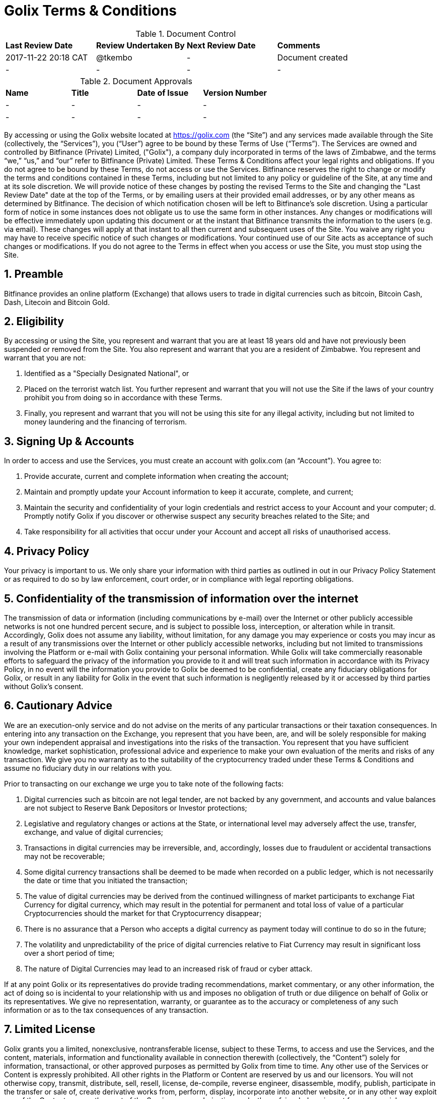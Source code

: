 # Golix Terms & Conditions

.Document Control
|===
| **Last Review Date** |  **Review Undertaken By** |  **Next Review Date** |  **Comments**
| 2017-11-22 20:18 CAT | @tkembo | - | Document created
| - | - | - | -
|===

.Document Approvals
|===
| **Name** | **Title** | **Date of Issue** | **Version Number**
| - | - | - | -
| - | - | - | -
|===

By accessing or using the Golix website located at https://golix.com (the “Site”) and any services made available through the Site (collectively, the “Services”), you (“User”) agree to be bound by these Terms of Use (“Terms”). The Services are owned and controlled by Bitfinance (Private) Limited, ("Golix"), a company duly incorporated in terms of the laws of Zimbabwe, and the terms “we,” “us,” and “our” refer to Bitfinance (Private) Limited. These Terms & Conditions affect your legal rights and obligations. If you do not agree to be bound by these Terms, do not access or use the Services.
Bitfinance reserves the right to change or modify the terms and conditions contained in these Terms, including but not limited to any policy or guideline of the Site, at any time and at its sole discretion. We will provide notice of these changes by posting the revised Terms to the Site and changing the "Last Review Date" date at the top of the Terms, or by emailing users at their provided email addresses, or by any other means as determined by Bitfinance. The decision of which notification chosen will be left to Bitfinance's sole discretion. Using a particular form of notice in some instances does not obligate us to use the same form in other instances. Any changes or modifications will be effective immediately upon updating this document or at the instant that Bitfinance transmits the information to the users (e.g. via email). These changes will apply at that instant to all then current and subsequent uses of the Site. You waive any right you may have to receive specific notice of such changes or modifications. Your continued use of our Site acts as acceptance of such changes or modifications. If you do not agree to the Terms in effect when you access or use the Site, you must stop using the Site.

## 1. Preamble
Bitfinance provides an online platform (Exchange) that allows users to trade in digital currencies such as bitcoin, Bitcoin Cash, Dash, Litecoin and Bitcoin Gold.

## 2. Eligibility

By accessing or using the Site, you represent and warrant that you are at least 18 years old and have not previously been suspended or removed from the Site. You also represent and warrant that you are a resident of Zimbabwe. You represent and warrant that you are not:

a. Identified as a "Specially Designated National", or
b. Placed on the terrorist watch list. You further represent and warrant that you will not use the Site if the laws of your country prohibit you from doing so in accordance with these Terms.
c. Finally, you represent and warrant that you will not be using this site for any illegal activity, including but not limited to money laundering and the financing of terrorism.

## 3. Signing Up & Accounts

In order to access and use the Services, you must create an account with golix.com (an “Account”). You agree to:

a. Provide accurate, current and complete information when creating the account;
b. Maintain and promptly update your Account information to keep it accurate, complete, and current;
c. Maintain the security and confidentiality of your login credentials and restrict access to your Account and your computer; d. Promptly notify Golix if you discover or otherwise suspect any security breaches related to the Site; and
e. Take responsibility for all activities that occur under your Account and accept all risks of unauthorised access.

## 4. Privacy Policy

Your privacy is important to us. We only share your information with third parties as outlined in out in our Privacy Policy Statement or as required to do so by law enforcement, court order, or in compliance with legal reporting obligations.

## 5. Confidentiality of the transmission of information over the internet

The transmission of data or information (including communications by e-mail) over the Internet or other publicly accessible networks is not one hundred percent secure, and is subject to possible loss, interception, or alteration while in transit. Accordingly, Golix does not assume any liability, without limitation, for any damage you may experience or costs you may incur as a result of any transmissions over the Internet or other publicly accessible networks, including but not limited to transmissions involving the Platform or e-mail with Golix containing your personal information. While Golix will take commercially reasonable efforts to safeguard the privacy of the information you provide to it and will treat such information in accordance with its Privacy Policy, in no event will the information you provide to Golix be deemed to be confidential, create any fiduciary obligations for Golix, or result in any liability for Golix in the event that such information is negligently released by it or accessed by third parties without Golix's consent.

## 6. Cautionary Advice

We are an execution-only service and do not advise on the merits of any particular transactions or their taxation consequences. In entering into any transaction on the Exchange, you represent that you have been, are, and will be solely responsible for making your own independent appraisal and investigations into the risks of the transaction. You represent that you have sufficient knowledge, market sophistication, professional advice and experience to make your own evaluation of the merits and risks of any transaction. We give you no warranty as to the suitability of the cryptocurrency traded under these Terms & Conditions and assume no fiduciary duty in our relations with you.

Prior to transacting on our exchange we urge you to take note of the following facts:

a. Digital currencies such as bitcoin are not legal tender, are not backed by any government, and accounts and value balances are not subject to Reserve Bank Depositors or Investor protections;
b. Legislative and regulatory changes or actions at the State,  or international level may adversely affect the use, transfer, exchange, and value of digital currencies;
c. Transactions in digital currencies may be irreversible, and, accordingly, losses due to fraudulent or accidental transactions may not be recoverable;
d. Some digital currency transactions shall be deemed to be made when recorded on a public ledger, which is not necessarily the date or time that you initiated the transaction;
e. The value of digital currencies may be derived from the continued willingness of market participants to exchange Fiat Currency for digital currency, which may result in the potential for permanent and total loss of value of a particular Cryptocurrencies should the market for that Cryptocurrency disappear;
f. There is no assurance that a Person who accepts a digital currency as payment today will continue to do so in the future;
g. The volatility and unpredictability of the price of digital currencies relative to Fiat Currency may result in significant loss over a short period of time;
h. The nature of Digital Currencies may lead to an increased risk of fraud or cyber attack.

If at any point Golix or its representatives do provide trading recommendations, market commentary, or any other information, the act of doing so is incidental to your relationship with us and imposes no obligation of truth or due diligence on behalf of Golix or its representatives. We give no representation, warranty, or guarantee as to the accuracy or completeness of any such information or as to the tax consequences of any transaction.

## 7. Limited License

Golix grants you a limited, nonexclusive, nontransferable license, subject to these Terms, to access and use the Services, and the content, materials, information and functionality available in connection therewith (collectively, the “Content”) solely for information, transactional, or other approved purposes as permitted by Golix from time to time. Any other use of the Services or Content is expressly prohibited. All other rights in the Platform or Content are reserved by us and our licensors. You will not otherwise copy, transmit, distribute, sell, resell, license, de-compile, reverse engineer, disassemble, modify, publish, participate in the transfer or sale of, create derivative works from, perform, display, incorporate into another website, or in any other way exploit any of the Content or any other part of the Services or any derivative works thereof, in whole or in part for commercial or non-commercial purposes. Without limiting the foregoing, you will not frame or display the Site or Content (or any portion thereof) as part of any other web site or any other work of authorship without the prior written permission of Golix. If you violate any portion of these Terms, your permission to access and use the Platform may be terminated pursuant to these Terms. In addition, we reserve the right to all remedies available at law and in equity for any such violation. “golix.com”, “Golix”, and all logos related to the Services or displayed on the Site are either trademarks or registered marks of Golix or its licensor. You may not copy, imitate or use them without our prior written consent.

## 8. Copyright Infringement

If you believe anything on the Site infringes upon any copyright, which you own or control, you may file a notification of such infringement with our Designated Agent as set forth below:

    Donsa-Nkomo & Mutangi Legal Practitioners
    9 Knight Bruce Road,
    Milton Park
    Harare, Zimbabwe

You should note that if you knowingly misrepresent in your notification that the material or activity is infringing, you will be liable for any damages, including costs and attorneys' fees, incurred by us or the alleged infringer as the result of our relying upon such misrepresentation in removing or disabling access to the material or activity claimed to be infringing.

## 9. 51% and other Digital Currency Attacks

Golix makes every commercially reasonable attempt to help prevent and mitigate Digital Currency attacks. If Golix is able to confirm that a Digital Currency active on the Exchange has been compromised or is under attack, Golix may immediately halt trading, deposits, and withdrawals for such Digital Currency. If it is determined that such an attack caused the Digital Currency to greatly decrease in value, Golix may discontinue trade activity on such cryptocurrency entirely. Resolutions concerning deposits, withdrawals, and user balances for an attacked Digital Currency will be determined on a case-by-case basis. Golix makes no representation and does not warrant the safety of the Exchange and is not liable for any lost value or stolen property, whether or not it was negligent in providing the proper security.

## 10. Regulation

Golix is a duly incorporated company in terms of the laws of Zimbabwe. As with regard its operations no law in Zimbabwe precludes it from running an exchange and the RBZ is aware of our operations and is yet to set any regulations that deal with Digital Currency related businesses.

## 11.(AML) Anti-Money Laundering & (KYC) Know Your Customer Policy

Golix protects itself from involvement in any activity that facilitates money laundering or other criminal activities by following the existent provisions of the laws in Zimbabwe as well as Regulations set by the RBZ incorporating the international best practices.
Golix aims to reasonably identify each user by crosschecking user data against governmental watch lists, UN sanctions lists as well as 3rd party identity verification and authentication services. If a user or a user’s transaction is flagged as suspicious through our internal controls, Bitfinance will require additional proof of identification from the user and has the right to not permit any trades, deposits, and/or withdrawals until additional and verifiable proof of identity is received and the Compliance Officer has approved the user for use of the Exchange
By agreeing to our Terms, you acknowledge and understand that Golix maintains verification levels which require user participation and verification in order to obtain, with levelled permissions based on user-supplied information, our ability to verify it, and our internal policies. You accept that you may not be able to achieve a desired level of verification, and Bitfinance reserves the right to determine, at its sole discretion, the appropriate Verification Level for any user, as well as the right to downgrade users without prior notice. Bitfinance may, from time to time, implement policies restricting Verification Levels by nationality, country of residence, or any other factor. This may affect your ability to withdraw funds in your account and you indemnify Bitfinance against any losses associated with an inability to deposit and/or withdraw funds based on your verification level.
The information required of a User varies and will set the basis upon which a Users wallet is classified. There are three levels through which individuals can transact on the exchange and one level for companies or organizations and these are as follows:

a. Level 1- only the email address needs be furnished
b. Level 2 – a mobile number needs to be furnished
c. Level 3 - an national registration identification/drivers licence/passport and a proof of residence document have to be furnished

## 12. Trading Limits

The minimum USD deposit on the exchange shall be the sum of US$100.00 meaning that prior to the deposit of this amount you will not be able to trade on the exchange.
Due to the staggered levels of verification of identity there shall be limits as to the value to be withdrawn from the Users wallet and these limits are as follows;
a.	Level 1 : not more than US$10 000.00 per month
b.	Level 2 : not more than US$50 000.00
c.	Level 3 : not more than US$250 000.00

## 13. Third Party Content

Golix and its users may provide third party content on the Exchange or its website and may provide links to web pages and content that are not owned or controlled by it (collectively the "Third Party Content") as a service to those interested in this information. Golix does not control, endorse, or adopt any Third Party Content and makes no representation or warranties of any kind regarding the Third Party Content, including but not limited to its accuracy or completeness. You acknowledge and agree that Golix is not responsible or liable in any manner for any Third Party Content and undertakes no responsibility to update or review any Third Party Content. You acknowledge that your use of such Third Party Content is at your own risk. Your business dealings or correspondence with, or participation in promotions of, any third parties, and any Terms, Conditions, warranties, or representations associated with such dealings or promotions, are solely between you and such third parties. Bitfinance is not responsible or liable for any loss or damage of any sort incurred as the result of any such dealings or promotions or as the result of the presence of such Third Party Content on the Site.

## 14. Copyright of Feedback Materials

You acknowledge and agree that any materials, including but not limited to questions, comments, feedback, suggestions, ideas, plans, notes, drawings, original or creative materials or other information, regarding Golix or the Services (collectively, "Feedback") that are provided by you, whether by email, posting to the Site or otherwise, are non-confidential and will become the sole property of Golix. We will own exclusive rights, including all intellectual property rights, and will be entitled to the unrestricted use and dissemination of such Feedback for any purpose, commercial or otherwise, without acknowledgment or compensation to you.

## 15. User Conduct and Obligations

In connection with your use of the Services, you will not:

- Violate or assist any party in violating any law, statute, ordinance, regulation or any rule of any self-regulatory or similar organisation of which you are or are required to be a member through your use of the Services;
- Provide false, inaccurate or misleading information;
- Infringe upon Golix's or any third party’s copyright, patent, trademark, or intellectual property rights;
- Distribute unsolicited or unauthorised advertising or promotional material, any junk mail, spam, or chain letters;
- Reverse engineer or disassemble any aspect of the Site or Services in an effort to access any source code, underlying ideas and concepts, and algorithms;
- Take any action that imposes an unreasonable or disproportionately large load on our infrastructure, or detrimentally interfere with, intercept, or expropriate any system, data, or information;
- Transmit or upload any material to the Site that contains viruses, Trojan horses, worms, or any other harmful or deleterious programs;
- Otherwise attempt to gain unauthorised access to the Site, other Bitfinance Accounts, computer systems or networks connected to the Site, through password mining or any other means; or
- Transfer any rights granted to you under these Terms.

## 16. Transferability

While the Account and the Services provided to a user are not transferable under any circumstance and shall be used only by the user, Golix shall have the right to transfer, assign, or sell all the rights, benefits, or obligations to any person and these Terms shall continue to be in force and effect for the benefit of the successors and assigns of Golix.

## 17. Electronic Trading Terms

A transaction on the Exchange may fail for several reasons, including but not limited to change in seller prices, insufficient liquidity, unspecified lot size or unanticipated technical difficulties. We make no representation or warrant that any transaction will be executed properly. Golix is under no circumstances liable for any loss or injury suffered by a failure of a transaction to complete properly. Further, Golix is in no way responsible for notifying you of a transaction failure. The User has full responsibility to determine and inquire into the failure of any transaction the User initiates.
In the event that you receive any data, information or software other than that which you are entitled to receive pursuant to these Terms & Conditions, you will immediately notify us and will not use, in any way whatsoever, such data, information or software. If you request a withdrawal of funds from your Account and we cannot comply with it without closing some part of your open positions, we will not comply with the request until you have closed sufficient positions to allow you to make the withdrawal.
We shall be entitled to act for you upon instructions given by or purporting to be given by you or any person authorised on your behalf without further inquiry as to the genuineness, authority, or identity of the person giving or purporting to give such instructions, provided such instruction is accompanied by correct information about your Account.
Golix reserves the right to refuse to process, or the right to cancel or reverse, any transaction on the Exchange where we suspect the transaction involves money laundering, terrorist financing, fraud, or any other type of crime, as legally required of financial institutions, or if Golix suspects the transaction related to Prohibited Use as stated in our Terms & Conditions.

## 18. Permanent Withdrawal of Service

Golix may:

a. Suspend or terminate your access to the Services, and
b. Deactivate or cancel your Account as required by a valid subpoena or court order, or if it reasonably suspects you of using your Account in furtherance of illegal activity. You will be permitted to transfer any Digital Currency associated with your Account for ninety (90) days after Account deactivation or cancellation unless such transfer is otherwise prohibited

  i. Under the law, or
  ii. By a valid subpoena or court order. If any transaction is in a pending state at the time your Account is cancelled or suspended, such transaction may be cancelled and/or refunded as appropriate. You may not cancel your Account to evade an investigation or avoid paying any amounts otherwise due to Bitfinance. Upon cancellation of your Account, you authorise Bitfinance to cancel or suspend pending transactions and, after providing written notice to you, return the funds associated with such transactions to your wallet address. In the event that you or Bitfinance terminates this agreement or your access to the Services, or deactivates or cancels your Account, you will remain liable for all amounts due hereunder. In the event that a technical problem causes system outage or account errors, Bitfinance may temporarily suspend access to your Account until the problem is resolved.

## 19. Ownership of Funds

You hereby certify to us that any funds used by you in connection with the Exchange are either owned by you or that you are validly authorised to carry out transactions using such funds, and that all transactions initiated with your Account are for your own account and not on behalf of any other person or entity.
And that by agreeing to these Terms & Conditions you acknowledge that Golix for purposes of conducting its business can act as a mobile money merchant agent and that it allows its customers to have their own cryptocurrency wallets and accordingly does not at any point actually hold fiat money or Digital Currencies.

## 20. Indemnification

You agree to indemnify, defend and hold Golix, its affiliates and service providers, and each of their respective officers, directors, agents, joint venturers, employees, and representatives, harmless from any claim or demand (including attorneys’ fees and costs and any fines, fees or penalties imposed by any regulatory authority) arising out of or related to:

i. your breach of these Terms,
ii. your use of Services, or
iii. your violation of any law, rule, or regulation, or the rights of any third party.

## 21. Disclosure of Warranties

Golix provides no guarantee as tot he performance or the uninterrupted availability of the services. The services are provided on an "as is", "as available" basis without warranties of any kind, either express or implied. Golix disclaims all warranties, express or implied, including, without limitation, implied warranties of merchantability, fitness for a particular purpose, title and non-infringement with respect to the services.
Golix does not represent or warrant that the services and the information contained therein are accurate, complete, reliable, current or error-free.
Golix will make reasonable efforts to ensure that the transactions on the Exchange are processed in a timely fashion, but makes no representations or warranties with respect to the amount of time needed to process such transactions.
Because Digital Currency transfers on and off the Exchange are dependance upon many factors outside of our control, Golix makes no representations or warranties regarding the success of, or amount of time needed for, Digital Currency transactions.
Some jurisdictions do not allow the disclaimer of implied terms in contracts with consumers, some or all of the disclaimers in this section may or may not apply to you.

## 22. Limitation on Liability
To the maximum extend permitted by law, Golix shall have no liability for any damages of any kind (including without limitation, indirect, special, incidental, consequential, or tort damages, or lost profits) in connection with your use of the services, even if Golix has been advised or is aware of the possibility of such damages. In no event will Golix's liability ofr money damages are these terms exceed the amount of fees received from you during the preceding six (6) month period.

## 23. Applicable Law and Venue

These Terms & Conditions and your use of the Services will be governed by and construed in accordance with the laws of Zimbabwe, without resort to its conflict of law provisions. You agree that any action at law or in equity arising out of or relating to these Terms not subject to arbitration (as set forth below), will be filed in the court with appropriate jurisdiction to deal with the matter in Zimbabwe. You hereby irrevocably and unconditionally consent and submit to the exclusive jurisdiction of such courts over any suit, action or proceeding arising out of these Terms & Conditions.

## 24. Arbitration

Except for claims for injunctive or equitable relief or claims regarding intellectual property rights (which may be brought in any competent court without the posting of a bond), any dispute arising under your use of the Services shall be finally settled on an individual basis through confidential, binding arbitration in accordance with the Zimbabwean Laws arbitration of consumer-related disputes and you and Bitfinance hereby expressly consent to arbitration being the method of dispute resolution. The arbitration shall take place in Harare, Zimbabwe in the English language and the arbitral decision may be enforced in any court with jurisdiction.  The arbitrator shall be appointed by the Chairman of the Commercial Arbitration Center in Zimbabwe and such arbitrator will set the terms as will be agreed upon by the parties in terms of how the proceedings will be conducted such as calling for submissions and determining motions on briefs, without oral hearings. The prevailing party in any action or proceeding to enforce this agreement shall be entitled to costs and attorneys' fees. Additionally, you hereby waive your right to participate in a class-wide arbitration.

## 25. Survival

Sections 13 (Third Party Content), 14 (Copyright of Feedback Materials), 20 (Indemnification), 21 (Disclaimer of Warranties), 22 (Limitation on Liability), 23 (Applicable Law and Venue), 25 (Survival), 26 (Severability), and 28 (Force Majeure) will survive any termination or expiration of these Terms.

## 26. Severability

If any provision of these Terms is deemed unlawful, void or for any reason unenforceable, then that provision shall be deemed severable from these Terms and will not affect the validity and enforceability of any remaining provisions.

## 27. Integration

The failure of us to exercise or enforce any right or provision of these Terms shall not constitute a waiver of such right or provision. These Terms and any policies or operating rules posted by us constitutes the entire agreement and understanding between you and us and govern your use of the Services, superseding any prior or contemporaneous agreements, communications and proposals, whether oral or written, between you and us (including, but not limited to, any prior versions of these Terms & Conditions). Any ambiguities in the interpretation of these Terms shall not be construed against the drafting party.

## 28. Force Majeure

In addition to applicable disclaimers stated above, Golix's performance under these Terms shall be excused in the event of interruption and/or delay due to, or resulting from, causes beyond its reasonable control, including but not limited to acts of God, acts of any government, war or other hostility, civil disorder, the elements, fire, flood, earthquake, explosion, embargo, acts of terrorism, power failure, equipment failure, industrial or labor disputes or controversies, acts of any third party data provider(s) or other third party information provider(s), third party software, third party cloud services or communication method interruptions.

## 29. Government Language and Translations

You agree that these Terms & Condition, Golix's Privacy Policy and other notices posted through the Services have been drafted in English. Although translations in other languages of any of the foregoing documents could be made available, such translations may not be up to date or complete. Accordingly, you agree that in the event of any conflict between the English language version of the foregoing documents and any other translations thereto, the English language version of such documents shall govern.

## 30. Questions and Contact Information

To contact support, go to [support.golix.com](https://support.golix.com) and open a ticket. Please provide all relevant information, including your username and transaction IDs of any related deposits. Although we make no representations or provide no warranties about the speed of response, we will get back to you as soon as possible, typically within 48 hours.
